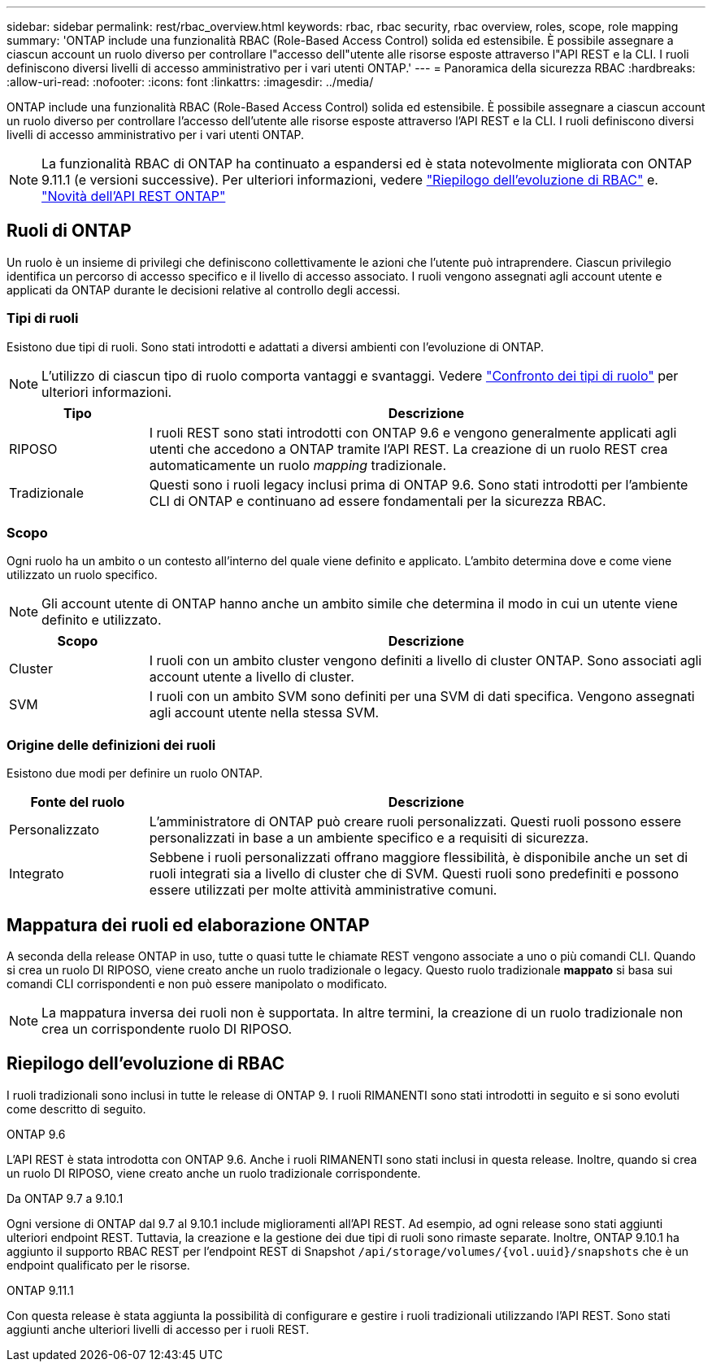 ---
sidebar: sidebar 
permalink: rest/rbac_overview.html 
keywords: rbac, rbac security, rbac overview, roles, scope, role mapping 
summary: 'ONTAP include una funzionalità RBAC (Role-Based Access Control) solida ed estensibile. È possibile assegnare a ciascun account un ruolo diverso per controllare l"accesso dell"utente alle risorse esposte attraverso l"API REST e la CLI. I ruoli definiscono diversi livelli di accesso amministrativo per i vari utenti ONTAP.' 
---
= Panoramica della sicurezza RBAC
:hardbreaks:
:allow-uri-read: 
:nofooter: 
:icons: font
:linkattrs: 
:imagesdir: ../media/


[role="lead"]
ONTAP include una funzionalità RBAC (Role-Based Access Control) solida ed estensibile. È possibile assegnare a ciascun account un ruolo diverso per controllare l'accesso dell'utente alle risorse esposte attraverso l'API REST e la CLI. I ruoli definiscono diversi livelli di accesso amministrativo per i vari utenti ONTAP.


NOTE: La funzionalità RBAC di ONTAP ha continuato a espandersi ed è stata notevolmente migliorata con ONTAP 9.11.1 (e versioni successive). Per ulteriori informazioni, vedere link:../rest/rbac_overview.html#summary-of-rbac-evolution["Riepilogo dell'evoluzione di RBAC"] e. link:../whats-new.html["Novità dell'API REST ONTAP"]



== Ruoli di ONTAP

Un ruolo è un insieme di privilegi che definiscono collettivamente le azioni che l'utente può intraprendere. Ciascun privilegio identifica un percorso di accesso specifico e il livello di accesso associato. I ruoli vengono assegnati agli account utente e applicati da ONTAP durante le decisioni relative al controllo degli accessi.



=== Tipi di ruoli

Esistono due tipi di ruoli. Sono stati introdotti e adattati a diversi ambienti con l'evoluzione di ONTAP.


NOTE: L'utilizzo di ciascun tipo di ruolo comporta vantaggi e svantaggi. Vedere link:../rest/rbac_roles_users.html#comparing-the-role-types["Confronto dei tipi di ruolo"] per ulteriori informazioni.

[cols="20,80"]
|===
| Tipo | Descrizione 


| RIPOSO | I ruoli REST sono stati introdotti con ONTAP 9.6 e vengono generalmente applicati agli utenti che accedono a ONTAP tramite l'API REST. La creazione di un ruolo REST crea automaticamente un ruolo _mapping_ tradizionale. 


| Tradizionale | Questi sono i ruoli legacy inclusi prima di ONTAP 9.6. Sono stati introdotti per l'ambiente CLI di ONTAP e continuano ad essere fondamentali per la sicurezza RBAC. 
|===


=== Scopo

Ogni ruolo ha un ambito o un contesto all'interno del quale viene definito e applicato. L'ambito determina dove e come viene utilizzato un ruolo specifico.


NOTE: Gli account utente di ONTAP hanno anche un ambito simile che determina il modo in cui un utente viene definito e utilizzato.

[cols="20,80"]
|===
| Scopo | Descrizione 


| Cluster | I ruoli con un ambito cluster vengono definiti a livello di cluster ONTAP. Sono associati agli account utente a livello di cluster. 


| SVM | I ruoli con un ambito SVM sono definiti per una SVM di dati specifica. Vengono assegnati agli account utente nella stessa SVM. 
|===


=== Origine delle definizioni dei ruoli

Esistono due modi per definire un ruolo ONTAP.

[cols="20,80"]
|===
| Fonte del ruolo | Descrizione 


| Personalizzato | L'amministratore di ONTAP può creare ruoli personalizzati. Questi ruoli possono essere personalizzati in base a un ambiente specifico e a requisiti di sicurezza. 


| Integrato | Sebbene i ruoli personalizzati offrano maggiore flessibilità, è disponibile anche un set di ruoli integrati sia a livello di cluster che di SVM. Questi ruoli sono predefiniti e possono essere utilizzati per molte attività amministrative comuni. 
|===


== Mappatura dei ruoli ed elaborazione ONTAP

A seconda della release ONTAP in uso, tutte o quasi tutte le chiamate REST vengono associate a uno o più comandi CLI. Quando si crea un ruolo DI RIPOSO, viene creato anche un ruolo tradizionale o legacy. Questo ruolo tradizionale *mappato* si basa sui comandi CLI corrispondenti e non può essere manipolato o modificato.


NOTE: La mappatura inversa dei ruoli non è supportata. In altre termini, la creazione di un ruolo tradizionale non crea un corrispondente ruolo DI RIPOSO.



== Riepilogo dell'evoluzione di RBAC

I ruoli tradizionali sono inclusi in tutte le release di ONTAP 9. I ruoli RIMANENTI sono stati introdotti in seguito e si sono evoluti come descritto di seguito.

.ONTAP 9.6
L'API REST è stata introdotta con ONTAP 9.6. Anche i ruoli RIMANENTI sono stati inclusi in questa release. Inoltre, quando si crea un ruolo DI RIPOSO, viene creato anche un ruolo tradizionale corrispondente.

.Da ONTAP 9.7 a 9.10.1
Ogni versione di ONTAP dal 9.7 al 9.10.1 include miglioramenti all'API REST. Ad esempio, ad ogni release sono stati aggiunti ulteriori endpoint REST. Tuttavia, la creazione e la gestione dei due tipi di ruoli sono rimaste separate. Inoltre, ONTAP 9.10.1 ha aggiunto il supporto RBAC REST per l'endpoint REST di Snapshot `/api/storage/volumes/{vol.uuid}/snapshots` che è un endpoint qualificato per le risorse.

.ONTAP 9.11.1
Con questa release è stata aggiunta la possibilità di configurare e gestire i ruoli tradizionali utilizzando l'API REST. Sono stati aggiunti anche ulteriori livelli di accesso per i ruoli REST.
